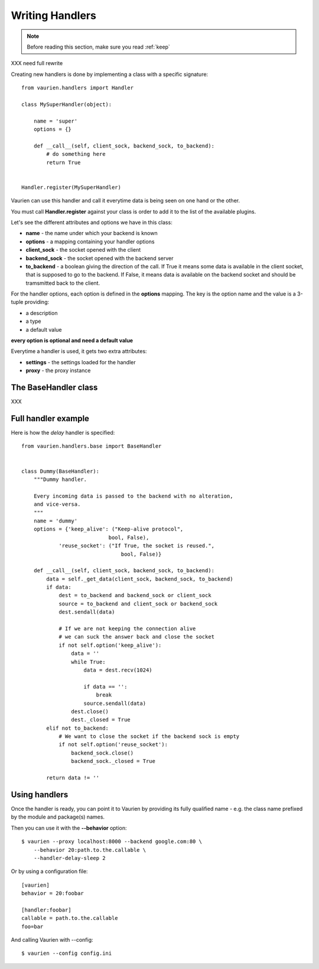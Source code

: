 .. _extending:

Writing Handlers
================

.. note::

   Before reading this section, make sure you read :ref:`keep`

XXX need full rewrite

Creating new handlers is done by implementing a class with a specific
signature::


    from vaurien.handlers import Handler

    class MySuperHandler(object):

        name = 'super'
        options = {}

        def __call__(self, client_sock, backend_sock, to_backend):
            # do something here
            return True


    Handler.register(MySuperHandler)


Vaurien can use this handler and call it everytime data is being seen on one hand
or the other.

You must call **Handler.register** against your class is order to add it
to the list of the available plugins.

Let's see the different attributes and options we have in this class:

- **name** - the name under which your backend is known
- **options** - a mapping containing your handler options
- **client_sock** - the socket opened with the client
- **backend_sock** - the socket opened with the backend server
- **to_backend** - a boolean giving the direction of the call. If True
  it means some data is available in the client socket, that is supposed
  to go to the backend. If False, it means data is available on the backend
  socket and should be tramsmitted back to the client.

For the handler options, each option is defined in the **options** mapping.
The key is the option name and the value is a 3-tuple providing:

- a description
- a type
- a default value

**every option is optional and need a default value**

Everytime a handler is used, it gets two extra attributes:

- **settings** - the settings loaded for the handler
- **proxy** - the proxy instance

The BaseHandler class
---------------------

XXX

Full handler example
--------------------

Here is how the `delay` handler is specified::

    from vaurien.handlers.base import BaseHandler


    class Dummy(BaseHandler):
        """Dummy handler.

        Every incoming data is passed to the backend with no alteration,
        and vice-versa.
        """
        name = 'dummy'
        options = {'keep_alive': ("Keep-alive protocol",
                                bool, False),
                'reuse_socket': ("If True, the socket is reused.",
                                    bool, False)}

        def __call__(self, client_sock, backend_sock, to_backend):
            data = self._get_data(client_sock, backend_sock, to_backend)
            if data:
                dest = to_backend and backend_sock or client_sock
                source = to_backend and client_sock or backend_sock
                dest.sendall(data)

                # If we are not keeping the connection alive
                # we can suck the answer back and close the socket
                if not self.option('keep_alive'):
                    data = ''
                    while True:
                        data = dest.recv(1024)

                        if data == '':
                            break
                        source.sendall(data)
                    dest.close()
                    dest._closed = True
            elif not to_backend:
                # We want to close the socket if the backend sock is empty
                if not self.option('reuse_socket'):
                    backend_sock.close()
                    backend_sock._closed = True

            return data != ''


Using handlers
--------------

Once the handler is ready, you can point it to Vaurien
by providing its fully qualified name - e.g. the class name prefixed
by the module and package(s) names.

Then you can use it with the **--behavior** option::

    $ vaurien --proxy localhost:8000 --backend google.com:80 \
        --behavior 20:path.to.the.callable \
        --handler-delay-sleep 2

Or by using a configuration file::

    [vaurien]
    behavior = 20:foobar

    [handler:foobar]
    callable = path.to.the.callable
    foo=bar

And calling Vaurien with --config::

    $ vaurien --config config.ini
